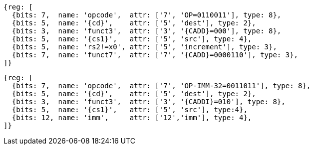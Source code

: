 
[wavedrom, ,svg,subs=attributes+]
....
{reg: [
  {bits: 7,  name: 'opcode',  attr: ['7', 'OP=0110011'], type: 8},
  {bits: 5,  name: '{cd}',    attr: ['5', 'dest'], type: 2},
  {bits: 3,  name: 'funct3',  attr: ['3', '{CADD}=000'], type: 8},
  {bits: 5,  name: '{cs1}',   attr: ['5', 'src'], type: 4},
  {bits: 5,  name: 'rs2!=x0', attr: ['5', 'increment'], type: 3},
  {bits: 7,  name: 'funct7',  attr: ['7', '{CADD}=0000110'], type: 3},
]}
....

[wavedrom, ,svg,subs=attributes+]
....
{reg: [
  {bits: 7,  name: 'opcode',  attr: ['7', 'OP-IMM-32=0011011'], type: 8},
  {bits: 5,  name: '{cd}',    attr: ['5', 'dest'], type: 2},
  {bits: 3,  name: 'funct3',  attr: ['3', '{CADDI}=010'], type: 8},
  {bits: 5,  name: '{cs1}',   attr: ['5', 'src'], type:4},
  {bits: 12, name: 'imm',     attr: ['12','imm'], type: 4},
]}
....
